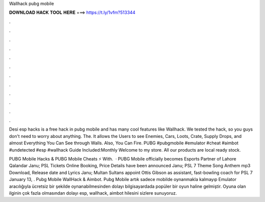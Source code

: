 Wallhack pubg mobile



𝐃𝐎𝐖𝐍𝐋𝐎𝐀𝐃 𝐇𝐀𝐂𝐊 𝐓𝐎𝐎𝐋 𝐇𝐄𝐑𝐄 ===> https://t.ly/1vfm?513344



.



.



.



.



.



.



.



.



.



.



.



.

Desi esp hacks is a free hack in pubg mobile and has many cool features like Wallhack. We tested the hack, so you guys don't need to worry about anything. The. It allows the Users to see Enemies, Cars, Loots, Crate, Supply Drops, and almost Everything You Can See through Walls. Also, You Can Fire. PUBG #pubgmobile #emulator #cheat #aimbot #undetected #esp #wallhack Guide Included:Monthly Welcome to my store. All our products are local ready stock.

PUBG Mobile Hacks & PUBG Mobile Cheats ⚡ With.  · PUBG Mobile officially becomes Esports Partner of Lahore Qalandar Janu; PSL Tickets Online Booking, Price Details have been announced Janu; PSL 7 Theme Song Anthem mp3 Download, Release date and Lyrics Janu; Multan Sultans appoint Ottis Gibson as assistant, fast-bowling coach for PSL 7 January 13, . Pubg Mobile WallHack & Aimbot. Pubg Mobile artık sadece mobilde oynanmakla kalmayıp Emulator aracılığıyla ücretsiz bir şekilde oynanabilmesinden dolayı bilgisayardada popüler bir oyun haline gelmiştir. Oyuna olan ilginin çok fazla olmasından dolayı esp, wallhack, aimbot hilesini sizlere sunuyoruz.
